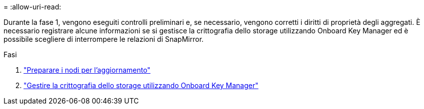 = 
:allow-uri-read: 


Durante la fase 1, vengono eseguiti controlli preliminari e, se necessario, vengono corretti i diritti di proprietà degli aggregati. È necessario registrare alcune informazioni se si gestisce la crittografia dello storage utilizzando Onboard Key Manager ed è possibile scegliere di interrompere le relazioni di SnapMirror.

.Fasi
. link:prepare_nodes_for_upgrade.html["Preparare i nodi per l'aggiornamento"]
. link:manage_storage_encryption_using_okm.html["Gestire la crittografia dello storage utilizzando Onboard Key Manager"]

